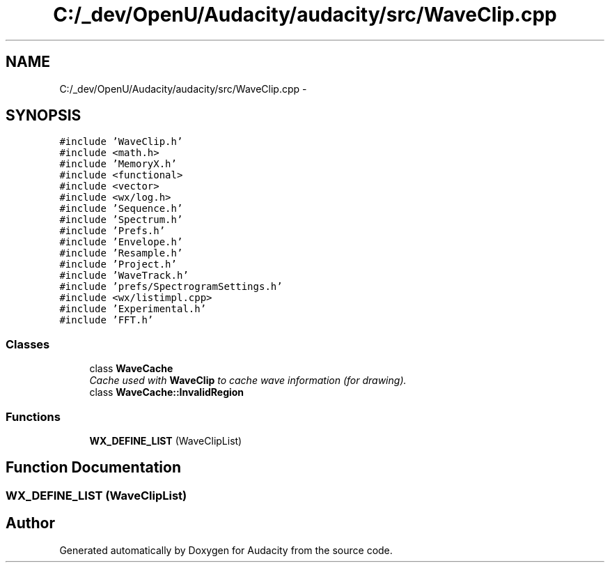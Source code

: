 .TH "C:/_dev/OpenU/Audacity/audacity/src/WaveClip.cpp" 3 "Thu Apr 28 2016" "Audacity" \" -*- nroff -*-
.ad l
.nh
.SH NAME
C:/_dev/OpenU/Audacity/audacity/src/WaveClip.cpp \- 
.SH SYNOPSIS
.br
.PP
\fC#include 'WaveClip\&.h'\fP
.br
\fC#include <math\&.h>\fP
.br
\fC#include 'MemoryX\&.h'\fP
.br
\fC#include <functional>\fP
.br
\fC#include <vector>\fP
.br
\fC#include <wx/log\&.h>\fP
.br
\fC#include 'Sequence\&.h'\fP
.br
\fC#include 'Spectrum\&.h'\fP
.br
\fC#include 'Prefs\&.h'\fP
.br
\fC#include 'Envelope\&.h'\fP
.br
\fC#include 'Resample\&.h'\fP
.br
\fC#include 'Project\&.h'\fP
.br
\fC#include 'WaveTrack\&.h'\fP
.br
\fC#include 'prefs/SpectrogramSettings\&.h'\fP
.br
\fC#include <wx/listimpl\&.cpp>\fP
.br
\fC#include 'Experimental\&.h'\fP
.br
\fC#include 'FFT\&.h'\fP
.br

.SS "Classes"

.in +1c
.ti -1c
.RI "class \fBWaveCache\fP"
.br
.RI "\fICache used with \fBWaveClip\fP to cache wave information (for drawing)\&. \fP"
.ti -1c
.RI "class \fBWaveCache::InvalidRegion\fP"
.br
.in -1c
.SS "Functions"

.in +1c
.ti -1c
.RI "\fBWX_DEFINE_LIST\fP (WaveClipList)"
.br
.in -1c
.SH "Function Documentation"
.PP 
.SS "WX_DEFINE_LIST (WaveClipList)"

.SH "Author"
.PP 
Generated automatically by Doxygen for Audacity from the source code\&.
